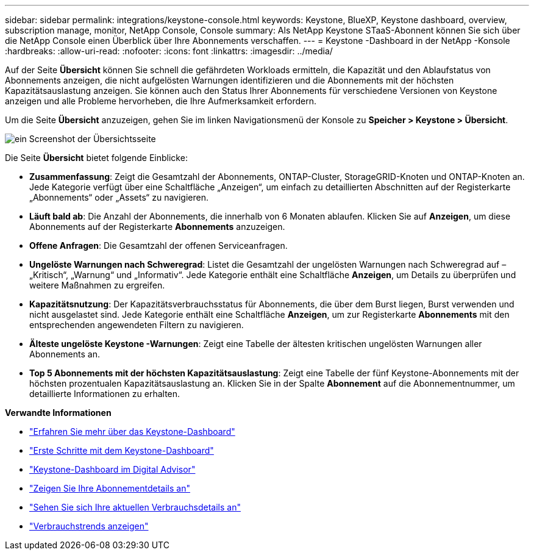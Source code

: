 ---
sidebar: sidebar 
permalink: integrations/keystone-console.html 
keywords: Keystone, BlueXP, Keystone dashboard, overview, subscription manage, monitor, NetApp Console, Console 
summary: Als NetApp Keystone STaaS-Abonnent können Sie sich über die NetApp Console einen Überblick über Ihre Abonnements verschaffen. 
---
= Keystone -Dashboard in der NetApp -Konsole
:hardbreaks:
:allow-uri-read: 
:nofooter: 
:icons: font
:linkattrs: 
:imagesdir: ../media/


[role="lead"]
Auf der Seite *Übersicht* können Sie schnell die gefährdeten Workloads ermitteln, die Kapazität und den Ablaufstatus von Abonnements anzeigen, die nicht aufgelösten Warnungen identifizieren und die Abonnements mit der höchsten Kapazitätsauslastung anzeigen. Sie können auch den Status Ihrer Abonnements für verschiedene Versionen von Keystone anzeigen und alle Probleme hervorheben, die Ihre Aufmerksamkeit erfordern.

Um die Seite *Übersicht* anzuzeigen, gehen Sie im linken Navigationsmenü der Konsole zu *Speicher > Keystone > Übersicht*.

image:console-overview.png["ein Screenshot der Übersichtsseite"]

Die Seite *Übersicht* bietet folgende Einblicke:

* *Zusammenfassung*: Zeigt die Gesamtzahl der Abonnements, ONTAP-Cluster, StorageGRID-Knoten und ONTAP-Knoten an. Jede Kategorie verfügt über eine Schaltfläche „Anzeigen“, um einfach zu detaillierten Abschnitten auf der Registerkarte „Abonnements“ oder „Assets“ zu navigieren.
* *Läuft bald ab*: Die Anzahl der Abonnements, die innerhalb von 6 Monaten ablaufen. Klicken Sie auf *Anzeigen*, um diese Abonnements auf der Registerkarte *Abonnements* anzuzeigen.
* *Offene Anfragen*: Die Gesamtzahl der offenen Serviceanfragen.
* *Ungelöste Warnungen nach Schweregrad*: Listet die Gesamtzahl der ungelösten Warnungen nach Schweregrad auf – „Kritisch“, „Warnung“ und „Informativ“.  Jede Kategorie enthält eine Schaltfläche *Anzeigen*, um Details zu überprüfen und weitere Maßnahmen zu ergreifen.
* *Kapazitätsnutzung*: Der Kapazitätsverbrauchsstatus für Abonnements, die über dem Burst liegen, Burst verwenden und nicht ausgelastet sind. Jede Kategorie enthält eine Schaltfläche *Anzeigen*, um zur Registerkarte *Abonnements* mit den entsprechenden angewendeten Filtern zu navigieren.
* *Älteste ungelöste Keystone -Warnungen*: Zeigt eine Tabelle der ältesten kritischen ungelösten Warnungen aller Abonnements an.
* *Top 5 Abonnements mit der höchsten Kapazitätsauslastung*: Zeigt eine Tabelle der fünf Keystone-Abonnements mit der höchsten prozentualen Kapazitätsauslastung an. Klicken Sie in der Spalte *Abonnement* auf die Abonnementnummer, um detaillierte Informationen zu erhalten.


*Verwandte Informationen*

* link:../integrations/dashboard-overview.html["Erfahren Sie mehr über das Keystone-Dashboard"]
* link:../integrations/dashboard-access.html["Erste Schritte mit dem Keystone-Dashboard"]
* link:..//integrations/keystone-aiq.html["Keystone-Dashboard im Digital Advisor"]
* link:../integrations/subscriptions-tab.html["Zeigen Sie Ihre Abonnementdetails an"]
* link:../integrations/current-usage-tab.html["Sehen Sie sich Ihre aktuellen Verbrauchsdetails an"]
* link:../integrations/consumption-tab.html["Verbrauchstrends anzeigen"]


